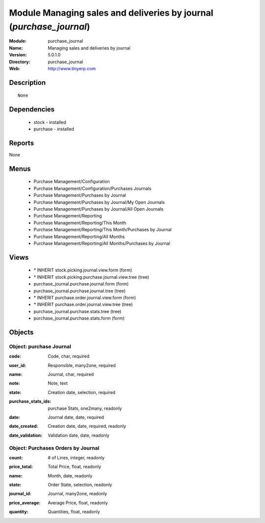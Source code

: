 
Module Managing sales and deliveries by journal (*purchase_journal*)
====================================================================
:Module: purchase_journal
:Name: Managing sales and deliveries by journal
:Version: 5.0.1.0
:Directory: purchase_journal
:Web: http://www.tinyerp.com

Description
-----------

::

  None

Dependencies
------------

 * stock - installed
 * purchase - installed

Reports
-------

None


Menus
-------

 * Purchase Management/Configuration
 * Purchase Management/Configuration/Purchases Journals
 * Purchase Management/Purchases by Journal
 * Purchase Management/Purchases by Journal/My Open Journals
 * Purchase Management/Purchases by Journal/All Open Journals
 * Purchase Management/Reporting
 * Purchase Management/Reporting/This Month
 * Purchase Management/Reporting/This Month/Purchases by Journal
 * Purchase Management/Reporting/All Months
 * Purchase Management/Reporting/All Months/Purchases by Journal

Views
-----

 * \* INHERIT stock.picking.journal.view.form (form)
 * \* INHERIT stock.picking.purchase.journal.view.tree (tree)
 * purchase_journal.purchase.journal.form (form)
 * purchase_journal.purchase.journal.tree (tree)
 * \* INHERIT purchase.order.journal.view.form (form)
 * \* INHERIT purchase.order.journal.view.tree (tree)
 * purchase_journal.purchase.stats.tree (tree)
 * purchase_journal.purchase.stats.form (form)


Objects
-------

Object: purchase Journal
########################

.. index::
  single: purchase Journal object
.. 


:code: Code, char, required



.. index::
  single: code field
.. 




:user_id: Responsible, many2one, required



.. index::
  single: user_id field
.. 




:name: Journal, char, required



.. index::
  single: name field
.. 




:note: Note, text



.. index::
  single: note field
.. 




:state: Creation date, selection, required



.. index::
  single: state field
.. 




:purchase_stats_ids: purchase Stats, one2many, readonly



.. index::
  single: purchase_stats_ids field
.. 




:date: Journal date, date, required



.. index::
  single: date field
.. 




:date_created: Creation date, date, required, readonly



.. index::
  single: date_created field
.. 




:date_validation: Validation date, date, readonly



.. index::
  single: date_validation field
.. 



Object: Purchases Orders by Journal
###################################

.. index::
  single: Purchases Orders by Journal object
.. 


:count: # of Lines, integer, readonly



.. index::
  single: count field
.. 




:price_total: Total Price, float, readonly



.. index::
  single: price_total field
.. 




:name: Month, date, readonly



.. index::
  single: name field
.. 




:state: Order State, selection, readonly



.. index::
  single: state field
.. 




:journal_id: Journal, many2one, readonly



.. index::
  single: journal_id field
.. 




:price_average: Average Price, float, readonly



.. index::
  single: price_average field
.. 




:quantity: Quantities, float, readonly



.. index::
  single: quantity field
.. 

